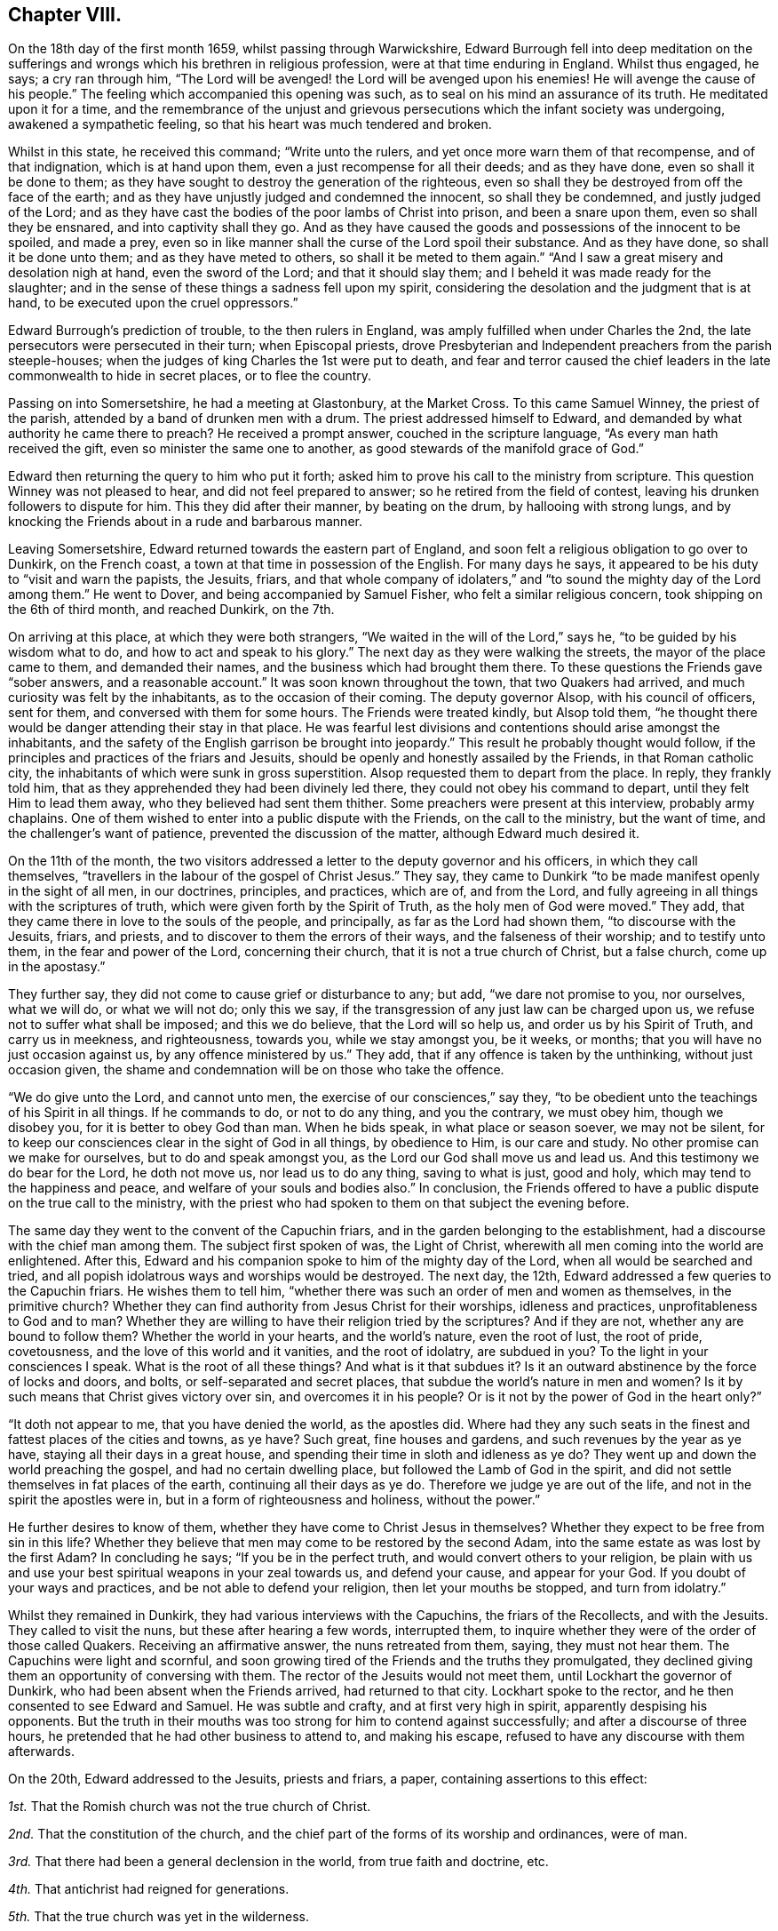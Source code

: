 == Chapter VIII.

On the 18th day of the first month 1659, whilst passing through Warwickshire,
Edward Burrough fell into deep meditation on the sufferings
and wrongs which his brethren in religious profession,
were at that time enduring in England.
Whilst thus engaged, he says; a cry ran through him,
"`The Lord will be avenged! the Lord will be avenged upon his enemies!
He will avenge the cause of his people.`"
The feeling which accompanied this opening was such,
as to seal on his mind an assurance of its truth.
He meditated upon it for a time,
and the remembrance of the unjust and grievous persecutions
which the infant society was undergoing,
awakened a sympathetic feeling, so that his heart was much tendered and broken.

Whilst in this state, he received this command; "`Write unto the rulers,
and yet once more warn them of that recompense, and of that indignation,
which is at hand upon them, even a just recompense for all their deeds;
and as they have done, even so shall it be done to them;
as they have sought to destroy the generation of the righteous,
even so shall they be destroyed from off the face of the earth;
and as they have unjustly judged and condemned the innocent, so shall they be condemned,
and justly judged of the Lord;
and as they have cast the bodies of the poor lambs of Christ into prison,
and been a snare upon them, even so shall they be ensnared,
and into captivity shall they go.
And as they have caused the goods and possessions of the innocent to be spoiled,
and made a prey,
even so in like manner shall the curse of the Lord spoil their substance.
And as they have done, so shall it be done unto them; and as they have meted to others,
so shall it be meted to them again.`"
"`And I saw a great misery and desolation nigh at hand, even the sword of the Lord;
and that it should slay them; and I beheld it was made ready for the slaughter;
and in the sense of these things a sadness fell upon my spirit,
considering the desolation and the judgment that is at hand,
to be executed upon the cruel oppressors.`"

Edward Burrough`'s prediction of trouble, to the then rulers in England,
was amply fulfilled when under Charles the 2nd,
the late persecutors were persecuted in their turn; when Episcopal priests,
drove Presbyterian and Independent preachers from the parish steeple-houses;
when the judges of king Charles the 1st were put to death,
and fear and terror caused the chief leaders in the
late commonwealth to hide in secret places,
or to flee the country.

Passing on into Somersetshire, he had a meeting at Glastonbury, at the Market Cross.
To this came Samuel Winney, the priest of the parish,
attended by a band of drunken men with a drum.
The priest addressed himself to Edward,
and demanded by what authority he came there to preach?
He received a prompt answer, couched in the scripture language,
"`As every man hath received the gift, even so minister the same one to another,
as good stewards of the manifold grace of God.`"

Edward then returning the query to him who put it forth;
asked him to prove his call to the ministry from scripture.
This question Winney was not pleased to hear, and did not feel prepared to answer;
so he retired from the field of contest,
leaving his drunken followers to dispute for him.
This they did after their manner, by beating on the drum, by hallooing with strong lungs,
and by knocking the Friends about in a rude and barbarous manner.

Leaving Somersetshire, Edward returned towards the eastern part of England,
and soon felt a religious obligation to go over to Dunkirk, on the French coast,
a town at that time in possession of the English.
For many days he says, it appeared to be his duty to "`visit and warn the papists,
the Jesuits, friars,
and that whole company of idolaters,`" and "`to sound
the mighty day of the Lord among them.`"
He went to Dover, and being accompanied by Samuel Fisher,
who felt a similar religious concern, took shipping on the 6th of third month,
and reached Dunkirk, on the 7th.

On arriving at this place, at which they were both strangers,
"`We waited in the will of the Lord,`" says he, "`to be guided by his wisdom what to do,
and how to act and speak to his glory.`"
The next day as they were walking the streets, the mayor of the place came to them,
and demanded their names, and the business which had brought them there.
To these questions the Friends gave "`sober answers, and a reasonable account.`"
It was soon known throughout the town, that two Quakers had arrived,
and much curiosity was felt by the inhabitants, as to the occasion of their coming.
The deputy governor Alsop, with his council of officers, sent for them,
and conversed with them for some hours.
The Friends were treated kindly, but Alsop told them,
"`he thought there would be danger attending their stay in that place.
He was fearful lest divisions and contentions should arise amongst the inhabitants,
and the safety of the English garrison be brought into jeopardy.`"
This result he probably thought would follow,
if the principles and practices of the friars and Jesuits,
should be openly and honestly assailed by the Friends, in that Roman catholic city,
the inhabitants of which were sunk in gross superstition.
Alsop requested them to depart from the place.
In reply, they frankly told him,
that as they apprehended they had been divinely led there,
they could not obey his command to depart, until they felt Him to lead them away,
who they believed had sent them thither.
Some preachers were present at this interview, probably army chaplains.
One of them wished to enter into a public dispute with the Friends,
on the call to the ministry, but the want of time,
and the challenger`'s want of patience, prevented the discussion of the matter,
although Edward much desired it.

On the 11th of the month,
the two visitors addressed a letter to the deputy governor and his officers,
in which they call themselves,
"`travellers in the labour of the gospel of Christ Jesus.`"
They say, they came to Dunkirk "`to be made manifest openly in the sight of all men,
in our doctrines, principles, and practices, which are of, and from the Lord,
and fully agreeing in all things with the scriptures of truth,
which were given forth by the Spirit of Truth, as the holy men of God were moved.`"
They add, that they came there in love to the souls of the people, and principally,
as far as the Lord had shown them, "`to discourse with the Jesuits, friars, and priests,
and to discover to them the errors of their ways, and the falseness of their worship;
and to testify unto them, in the fear and power of the Lord, concerning their church,
that it is not a true church of Christ, but a false church, come up in the apostasy.`"

They further say, they did not come to cause grief or disturbance to any; but add,
"`we dare not promise to you, nor ourselves, what we will do, or what we will not do;
only this we say, if the transgression of any just law can be charged upon us,
we refuse not to suffer what shall be imposed; and this we do believe,
that the Lord will so help us, and order us by his Spirit of Truth,
and carry us in meekness, and righteousness, towards you, while we stay amongst you,
be it weeks, or months; that you will have no just occasion against us,
by any offence ministered by us.`"
They add, that if any offence is taken by the unthinking, without just occasion given,
the shame and condemnation will be on those who take the offence.

"`We do give unto the Lord, and cannot unto men,
the exercise of our consciences,`" say they,
"`to be obedient unto the teachings of his Spirit in all things.
If he commands to do, or not to do any thing, and you the contrary, we must obey him,
though we disobey you, for it is better to obey God than man.
When he bids speak, in what place or season soever, we may not be silent,
for to keep our consciences clear in the sight of God in all things, by obedience to Him,
is our care and study.
No other promise can we make for ourselves, but to do and speak amongst you,
as the Lord our God shall move us and lead us.
And this testimony we do bear for the Lord, he doth not move us,
nor lead us to do any thing, saving to what is just, good and holy,
which may tend to the happiness and peace, and welfare of your souls and bodies also.`"
In conclusion,
the Friends offered to have a public dispute on the true call to the ministry,
with the priest who had spoken to them on that subject the evening before.

The same day they went to the convent of the Capuchin friars,
and in the garden belonging to the establishment,
had a discourse with the chief man among them.
The subject first spoken of was, the Light of Christ,
wherewith all men coming into the world are enlightened.
After this, Edward and his companion spoke to him of the mighty day of the Lord,
when all would be searched and tried,
and all popish idolatrous ways and worships would be destroyed.
The next day, the 12th, Edward addressed a few queries to the Capuchin friars.
He wishes them to tell him,
"`whether there was such an order of men and women as themselves,
in the primitive church?
Whether they can find authority from Jesus Christ for their worships,
idleness and practices, unprofitableness to God and to man?
Whether they are willing to have their religion tried by the scriptures?
And if they are not, whether any are bound to follow them?
Whether the world in your hearts, and the world`'s nature, even the root of lust,
the root of pride, covetousness, and the love of this world and it vanities,
and the root of idolatry, are subdued in you?
To the light in your consciences I speak.
What is the root of all these things?
And what is it that subdues it?
Is it an outward abstinence by the force of locks and doors, and bolts,
or self-separated and secret places, that subdue the world`'s nature in men and women?
Is it by such means that Christ gives victory over sin, and overcomes it in his people?
Or is it not by the power of God in the heart only?`"

"`It doth not appear to me, that you have denied the world, as the apostles did.
Where had they any such seats in the finest and fattest places of the cities and towns,
as ye have?
Such great, fine houses and gardens, and such revenues by the year as ye have,
staying all their days in a great house,
and spending their time in sloth and idleness as ye do?
They went up and down the world preaching the gospel, and had no certain dwelling place,
but followed the Lamb of God in the spirit,
and did not settle themselves in fat places of the earth,
continuing all their days as ye do.
Therefore we judge ye are out of the life, and not in the spirit the apostles were in,
but in a form of righteousness and holiness, without the power.`"

He further desires to know of them, whether they have come to Christ Jesus in themselves?
Whether they expect to be free from sin in this life?
Whether they believe that men may come to be restored by the second Adam,
into the same estate as was lost by the first Adam?
In concluding he says; "`If you be in the perfect truth,
and would convert others to your religion,
be plain with us and use your best spiritual weapons in your zeal towards us,
and defend your cause, and appear for your God.
If you doubt of your ways and practices, and be not able to defend your religion,
then let your mouths be stopped, and turn from idolatry.`"

Whilst they remained in Dunkirk, they had various interviews with the Capuchins,
the friars of the Recollects, and with the Jesuits.
They called to visit the nuns, but these after hearing a few words, interrupted them,
to inquire whether they were of the order of those called Quakers.
Receiving an affirmative answer, the nuns retreated from them, saying,
they must not hear them.
The Capuchins were light and scornful,
and soon growing tired of the Friends and the truths they promulgated,
they declined giving them an opportunity of conversing with them.
The rector of the Jesuits would not meet them, until Lockhart the governor of Dunkirk,
who had been absent when the Friends arrived, had returned to that city.
Lockhart spoke to the rector, and he then consented to see Edward and Samuel.
He was subtle and crafty, and at first very high in spirit,
apparently despising his opponents.
But the truth in their mouths was too strong for him to contend against successfully;
and after a discourse of three hours,
he pretended that he had other business to attend to, and making his escape,
refused to have any discourse with them afterwards.

On the 20th, Edward addressed to the Jesuits, priests and friars, a paper,
containing assertions to this effect:

[.numbered-group]
====

[.numbered]
_1st._ That the Romish church was not the true church of Christ.

[.numbered]
_2nd._ That the constitution of the church,
and the chief part of the forms of its worship and ordinances, were of man.

[.numbered]
_3rd._ That there had been a general declension in the world, from true faith and doctrine, etc.

[.numbered]
_4th._ That antichrist had reigned for generations.

[.numbered]
_5th._ That the true church was yet in the wilderness.

[.numbered]
_6th._ That compelling persons by outward law to conform to certain religions,
and to persecute and kill them for matter of conscience, was a worship of the beast.

[.numbered]
_7th._ That none are members of the true church,
but such as are changed and renewed by the power of the Lord God in the heart,
and are joined to Christ the head.

[.numbered]
_8th._ That the time is coming, when Babylon shall be thrown down.

====

Many meetings Edward and his companion had in the town,
and much service in the English army, with very little disturbance.
Edward says; "`I must commend the spirit of our Englishmen for moderation,
more than the men of any other nation.
I did many times clear my conscience among them, as they were men, sons of Adam;
and in relation to an eternal state, did direct them to the way of happiness,
out of sin and wickedness.
That as they were sons of Adam in transgression, they might come to be healed,
come unto Christ the power and wisdom of God, and might be saved.`"

Understanding that one of the chaplains had spoken against them,
when they were not present, they proffered to discourse with him.
He evaded the proposition, but told them,
that if they would state some of their principles in writing,
he would answer them in dispute in some public place.
In conformity to his request, they prepared the following brief propositions:

[.numbered-group]
====

[.numbered]
_1st._ That Christ hath enlightened all men with a light,
sufficient to bring them to salvation, if they follow it.

[.numbered]
_2nd._ That God hath given Christ to be the Saviour of all men.

[.numbered]
_3rd._ That none are justified by Christ and his righteousness, without them,
but as they have received Christ and his righteousness,
and witnessed them revealed in themselves.

[.numbered]
_4th._ That the saints of God may be perfectly free from sin in this life,
so as no more to commit it.

[.numbered]
_5th._ That the national ministers and churches, not only of papists,
but of the protestants also, as they now stand,
are not true ministers and churches of Christ.

[.numbered]
_6th._ That the scriptures are a true declaration, given forth from the Spirit of God,
by holy men of God, moved by it to write them, and are profitable;
but are not the foundation, nor the most perfect rule of faith and life, to the saints.

====

These propositions the Friends tell the priest in an accompanying note,
they are willing and desirous to discourse upon,
with him and any others in a public place,
"`provided it may be in the spirit of meekness, and moderation,
and that all fair and sober dealing may be amongst us, and the fear of God.`"
The chaplain, it appears, did not wish to engage in a controversy with them,
and endeavoured to shift the responsibility of refusing it from his own shoulders,
saying "`the governor was not willing.`"

Soon after the 20th they took shipping for England, having performed at Dunkirk,
all the service their divine Master laid upon them.
Before the end of the month they had a meeting at Sandwich in Kent,
in the parsonage house, where they met with George Fox and Ambrose Rigge,
who were at this time holding meetings in that county.
Edward and his companion held one also at Dover, in a great house,
situated in the market place, belonging to Miles Temple, a captain of the town band.
This was a good meeting,
but when it was over the rabble set fire to the house in which it was held,
intending to do the strangers an injury.
The Lord preserved them, but the building was consumed.
The two Friends then held a public dispute at the steeple house, with William Russell,
one of the priests.
The dispute was principally managed by Edward Burrough,
and it was satisfactory to the Friends of Truth,
who had reason to believe that it was the means of convincing some present.
From thence Edward Burrough proceeded towards London,
which he entered with George Fox on the 16th of fourth month.

A priest of Sussex having sent to a member of parliament,
a manuscript containing a number of railing accusations against the Society of Friends,
with the design of secretly prejudicing their cause,
and the paper coming to the knowledge of Edward Burrough, he wrote a reply,
entitled Satan`'s Design Defeated, which is contained in his works.

Richard Cromwell, in conformity with the wishes of the officers of the army,
and against his own judgment,
had dissolved the Parliament on the 22nd of the second month,
and the political horizon in England began to give evident tokens of a change.
He felt his power diminishing, and he had no mind through blood to build it up.

Edward Burrough had written an address to the Parliament just dissolved,
exhorting them not to suffer "`the exercise of pure consciences to be
trodden down,`" "`to remember the cause of God and of his people,
to remember the groanings of the poor, and give ear to the cry of the oppressed,
to relieve the guiltless sufferers, and break the bonds of iniquity,
and let the oppressed go free.
Do this lest ye perish.`"

In the fifth month, Edward Burrough delivered, or caused to be delivered,
the following address to Richard Cromwell and his brother Henry,
who now felt that their power and influence had departed from them.

[.embedded-content-document.address]
--

[.letter-heading]
To R. C. and H. C.

[.salutation]
Friends,

Yet once more hath the Lord given me somewhat to say unto you,
in love to your immortal souls.
You had a glorious day of visitation,
and many precious warnings from the mouth of the Lord, by his servants;
but you rejected the counsel of the Lord against your own souls,
and made no account of the servants of the Lord, which were sent unto you;
but caused them, and suffered them to be persecuted by your power,
and they were made a spoil and a prey to their enemies all your days.

You sought yourselves, and your own honour, and you were exalted in pride and vainglory,
and forgot God, who raised you up from a low estate,
and you had no respect to the cause of his people.
Therefore this is justly come to pass upon you from the hand of the Lord.
Not that I rejoice in it, or glory over you because of it,
only I tell you what is justly happened unto you,
that ye may learn the Lord`'s just judgments in these things,
like as formerly I warned you of it.

It could not be otherwise but that the Lord would
avenge the cause of his people upon their persecutors,
and the injustice done unto them upon you, in whose name and power it was acted.
In every generation he hath had respect unto his people`'s cause,
and did avenge their cause in his season.
This I well remember, I was once moved to speak in the name of the Lord unto your father.
That these things that came to pass in his days,
the cruelty and oppression of the Lord`'s people,
would be recompensed and repented of in his children`'s days.
I saw the cruelty and injustice that was done in his name upon the people of God,
could not escape unpunished in a generation.
It is now come to pass in a measure, and will be more and more,
even for his transgressions and your own.
All of you had a day and a time,
wherein you might have done something for the Lord and his people.
You had a price put into your hands, that you might have improved to the Lord`'s glory,
and to your own renown, to have been a blessing unto yourselves,
and to the people of God in these nations.
But your day is over, and night is come upon it.
Your price is taken from you, and given to others,
and you cannot now work or act on the Lord`'s behalf, as once you might have done.
You have sought honour to yourselves, and you reap reproach.
Because you have despised the counsel of the Lord, therefore the snare hath caught you,
which was laid for others.

These things I say in pity for you, rather than in boasting over you;
neither do I commend that spirit which acteth in too much severity towards you,
which upbraids you, rather than seeks to amend you.
That is not my way.
As for you, come unto the fear of the Lord God, that your iniquities may be pardoned;
and seek peace with God, and reconciliation,
and seek after the kingdom that endures forever.
While ye have time, seek after a crown immortal,
and wait to know that which will make you heirs of
that inheritance which never fades away.
The Light in your consciences,
which Christ hath enlightened you with,--which lets you see sin,
and convinceth you of your evil deeds;--that Light must you own to be your teacher.
You must become subject to it in all things, or you have no part in the kingdom of God.

--

About this time Friends at Sabridgeworth, in Hertfordshire,
were suffering much insult and abuse from the rude rabble,
who were encouraged in their evil actions by Thomas Hewit,
a magistrate known as a favourer of King Charles.
The meetings of Friends for religious worship in that place,
were much and frequently disturbed, brickbats were thrown amongst those assembled,
to the endangering of life and limb, and filth was frequently cast upon them.
The meetinghouse was almost destroyed by the mob,
and when an account of this outrage was made to the said Hewit,
he ordered his servant to turn the complainer out of his house.
At one time he came as the captain of a company of volunteer disturbers,
determined to stop Friends from entering their meetinghouse,
and it was not until he had had a smart brush with some of the Commonwealth soldiers,
that he and his party withdrew.
The tories now deemed that the signs of the times were favourable
to the coming in of King Charles the 2nd,
and they began to talk and to act boldly in many places.

Edward Burrough, about the close of the sixth month, being in Hertfordshire,
attended the meeting at Sabridgeworth.
Whilst going to it, he was much covered with dirt thrown upon him by the mob;
and seeing Hewit just then passing in his coach,
he went to it and complained to him as a magistrate of the
abuse cast upon peaceable people in his jurisdiction.
Whilst engaged in laying the matter before the squire,
one of the rioters came near and jerked off his hat,
and another threw a rotten egg on his bare head.
This so pleased Hewit, that he could not forbear smiling,
although his coach received some of the unsavoury contents.
One of the early Friends,
after detailing the various acts of outrage committed on Friends,
with the sanction and approbation of this magistrate, remarks;
"`He that disdains to be the servant of Christ, will stoop to a worse office.`"

From Hertfordshire, Edward returned to London.
Here again he was full of business,
labouring for the good of the religious Society of which he was a member,
and of every individual of it,
as he found opportunity;--preaching the Gospel as his Master gave him the word,
and defending the doctrines of truth with his pen.
On the 12th of the seventh month,
he addressed the Parliament then assembled--the Long Parliament having
again come into power--in a communication characterized by great plainness.
It commences thus:

[.embedded-content-document.address]
--

[.blurb]
=== To the Parliament of the Commonwealth of England, the Present Authority of These Nations Assembled at Westminster

A presentation, by a faithful friend to the nation, in the name,
and by the spirit of Jesus Christ, King of Righteousness and Peace;
that you may take off oppression, and free the people from all their cruel bonds,
that have been imposed upon their bodies, estates and consciences,
in the days of the reign of Antichrist.
That truth, justice, and righteousness may come nigh unto us,
and the kingdom of the Son of God be set up among us; that you and we,
may at last be free subjects of Christ`'s kingdom, where righteousness,
truth and peace may run down, and be established forevermore.

--

He acknowledges that during the long time that Parliament had borne rule in England,
many cruel laws had been made void,
and the kingdom of Antichrist had received many a wound:

[.embedded-content-document.address]
--

There have been divers times the fair blossoms of the glorious appearance of truth,
righteousness and peace.
There have been fair promises and pretences made by many of you,
as if the kingdom of Jesus had been at our door, ready to have entered our nation,
whereby many good hopes we had, to have been made a perfectly free people ere this day,
from the chains of Antichrist, and the false church, and from every branch thereof.
But, alas! the glorious work of reformation hath been interrupted before our eyes,
and the precious buds and good appearance of glorious fruits,
have withered and been blasted in our sight.
Our good hopes have perished,--our freedom hath been intercepted
through the evil doing of unfaithful men.
Antichrist`'s kingdom hath not been rooted out,
nor the oppressive laws of the false church wholly broken down.

The cause of this hath been from some unfaithful men,
that have neglected the good work of the Lord, once entrusted with them;
and have sought themselves, and their own honour, and interests,
and have sitten down at ease and rest in the flesh,
glorying in the spoil of their enemies,
and have thereby become unfaithful and unprofitable in carrying on the Lord`'s work.
Some have been of a sincere mind for a season,
and made a good progress towards the attaining a kingdom of righteousness,
and removing all oppressions; yet, when they have begun to seek themselves in this world,
and to take unto themselves the honours, and titles, and possessions of their enemies,
and so have been guilty of their enemies`' sins,
the good work of the Lord by them could not prosper.

--

He then goes on to point out the yoke of tithes, and the forced maintenance of ministers,
as some of the oppressions of Antichrist not yet abolished.

The long Parliament and the officers of the army could not agree,
and many persons were in favour of a new Parliament;
but Richard Cromwell had been removed from Whitehall,
and with his brother Henry were now private men,
and no power had been vested in any one to dissolve a Parliament.
It seemed therefore impossible for a new election to take place,
unless the body then sitting should vote themselves extinct,
and make provision for the meeting of a new one.
This they were not likely to do.
The whole nation was agitated, and whether there was any supreme authority in England,
and if there was, where it was to be found, was a matter of doubt and disputation.
In the ninth month, Edward Burrough published an address,
which he styled A Message to the Present Rulers of England, Whether Committee of Safety,
so called, Council of Officers, or Others Whatsoever.
He had felt a concern to speak the substance of this
to the rulers but no way had opened for it.

[.embedded-content-document.address]
--

[.salutation]
Friends,

My Master is a high, and mighty, and powerful prince, and very honourable; and fear,
reverence, respect, and subjection belong to him alone, from you and all mankind.
He is wise, and understanding, and of great strength,
and his dominion is from everlasting to everlasting.
He can do whatsoever he will in heaven and earth,
for he rules with his iron rod over the world, and whatsoever he saith, it is done;
for his word is an everlasting command.
If he saith to a man, live, it is so; if he saith to a man, die, it cometh to pass;
and if he give peace to a man, or a nation, none can make war;
and if he make war with a person, or in a nation, no man is able to make peace.
For why?
He hath all power in his hand, and to him all judgment and authority is given;
he is the Son of the living God, the everlasting Creator.

He was, and is, and is to come; his eye beholdeth all things,
and his arm compasseth heaven and earth; and what his purpose is,
he hath always and will ever bring to pass.
If he sets up rulers, they must rule; and if he pull them down, none can hinder.
Whom he will, he honoureth; and if it be his pleasure, he bringeth men to shame.
If he break a nation down, none can build it up;
and if he confound powers and authorities in the kingdoms of men,
they all fall as withered grass before him.
Behold, ye men!
He is so great and mighty, and of so great authority, that whatsoever he saith,
it is done; and whatsoever he willeth, it cometh to pass.
None is able to resist him, and overcome his power,
when his pleasure is to accomplish a work.

By him all things are that be, and all things live that have life,
and through him all things move; and of his fullness,
every creature in heaven and earth receives.
And this, my Master, is altogether honourable in birth and otherwise,
and altogether mighty in all his works.
He is just and merciful, full of goodness, righteousness, and truth.
All virtue dwells in him, and his judgment and mercy, his authority and meekness,
and his wrath and his love, they are companions: and what are ye before him?
Or how shall ye be able to resist him, or to turn backward what his purpose is,
concerning you, and this nation?
For ye have no being or breath without him.

Behold ye men!
Ye are verily as the dust before the wind, so are ye to him, soon blown away,
and your place not found.
As the grass before the mower, so are ye before him, soon cut down, and withered,
and your beauty utterly extinguished.
As a potter`'s vessel under an iron rod, even so are you to him,
he can immediately break you, never to be bound up; as a drop to the fountain,
so are you to him, soon dried up and made nothing.
Wherefore, ye men, ye mortal creatures, ye ignorant persons, sons of a transgressor,
ye dust and ashes; for thus you are in comparison of him, this mighty prince;
hearken to his message, which cometh to you from him.
Hear and fear, and be not stout-hearted against the Lord God,
that is about to speak unto you.

As for this little island of England, wherein your present place and being is,
it is an island which the Lord hath shown great favour unto in ages past,
and in this present time.
I must tell you, he hath a purpose of love towards it,
and to honour it in the view of the world, though through great tribulation.
He hath an intent of great good unto it; for he hath a seed,
a precious seed in it scattered abroad, and he hath a people that fear his name,
and have walked in his ways, and he hath made them, and elected them, and what they are,
it is by him; that he may dwell among them, and have the whole government over them all.

Yea, he hath a speedy purpose verily concerning this nation,
and he will purify it in judgment,
and refine its inhabitants through the fire of tribulations,
that it may be pleasant to him, and fit to do his will.
He hath a purpose to work some great thing in it, I must tell you,
as he hath said unto me so to do.
He will have his name exalted and reverenced in this island;
and his terror shall be sent out of it through the world,
and his branch from it shall spread over the earth.
He doth purpose in his season to take it into his own hand,
and to sway the government thereof with his own sceptre,
and to set up righteousness alone, and to overthrow all oppressors and oppressions;
and the kingdoms of this world must become the kingdoms of the Lord, and of his Christ.

True it is, such hath been the coming to pass of time and of things for many ages bypast,
that my Master hath been, as it were, banished from the nation,
and hath not been suffered to enjoy his right; but hath been expelled, even, as it were,
by the force of Satan and antichrist,
who hath long usurped authority over the inhabitants of this nation.
In my Master`'s absence, lamentable injustice, cruelty, unmercifulness, tyranny,
and oppression have been exercised upon the inhabitants;
and the poor creatures have been held in great slavery by their rulers,
that have ruled by the dragon`'s power; and been kept in great blindness and ignorance,
and under great oppression, both in body and spirit, by antichristian teachers,
for these many years.

While the great King hath been absent, and, as it were, gone into a far country;
even all this time hath antichrist and the devil ruled and reigned,
and have made and executed oppression, and tyrannical laws and decrees,
both in church and state.
All the nation hath been out of right order, and laid waste and barren of good fruit,
and it hath been as a wilderness by reason hereof.
Men that have ruled for many years, have not ruled singly by my Master`'s authority,
but by another power; though not without the knowledge of my Lord,
neither as though he had not power to have done otherwise.
But for his own pleasure he hath suffered it thus to be,
and let men go on to rule and govern in their own wills, and after their own lusts;
and people have walked wickedly towards him, and towards one another;
and all this he hath suffered.
Not as if he gave toleration for it; for his messengers now and then,
and his witness in people`'s consciences, have been reproving their ungodly ways.
He hath often showed his dislike by divers ways, and tokens, and many judgments,
and strange overturning, to the way and proceedings of both rulers, prophets,
and teachers of this nation; but yet they have gone on against his mind,
and contrary to his will, notwithstanding his reproofs and judgments.
Not that he had not power to have executed his pleasure in wrath upon them,
and to have destroyed them altogether, and have made the nation a heap,
and as nothing long before this day.
Power was in his hand to have done it;
but he hath been long-suffering and of great patience, and borne all things,
and taken the injustice, and cruelty, and wickedness and idolatry,
and all unrighteousness that hath abounded in the nation upon himself,
and suffered under it, and borne it for its season,
while woeful and lamentable oppressions have been practised in civil state,
even hellish laws, and devilish executors of them.

Merciless tyrants have borne the sceptre,
and reigned for many years over the inhabitants,
and in church and state have been heinous idolatry and superstitious
vanities committed in a high nature and measure,
and even all men, and states of men,
and orders of men of every degree have been abominably corrupted in the sight of my Lord,
even from the prince to the beggar, even rulers and subjects, teachers and people,
judges and prophets.

They have been corrupted both in heart and hand,
and they have dealt falsely and wickedly towards him and towards one another;
even to the great displeasure and vexation of him and his blessed spirit,
and to the high provocation of him to their own destruction,
if his long-suffering had not prevailed.
All this while he hath lain as it were asleep, and at rest in himself.
He hath left men to try them, what they will do, and he hath given them a day.
Many kings and rulers, he hath let them have a little time, to see how they would use it,
but they have abused it, and not ruled for him,
nor accomplished his work nor fulfilled his will, but acted even in defiance of him,
and of his power, and to his great dishonour.

Alack!
I must be plain with you: my Lord hath been utterly exiled, and greatly dishonoured,
and highly provoked and vexed by reason of such proceedings,
as have been in this nation for these many years,
through the corruption of all sorts of men in place and power,
who have not ruled for him, but for the devil to their own corrupt ends.
He hath suffered men to go on in their course for a season;
some as it were appearing on the stage for a time,
and suddenly cast down again for their iniquities sake;
and his hand hath been in all these things, though very privately and secretly,
not known and discerned by the sons of men; yet hath he ruled over the kingdoms of men,
and pulled down one, and set up another.

And to forbear the several actings and proceedings of many by-passed ages,
and to come to this generation,
and to speak of things that have happened within these few years,
and of the changing and overturning that hath happened in this nation;
such was the cruelty, tyranny, oppression and idolatry both in church and civil state,
that the people of this nation were held under, in the days of papal power; such, I say,
was the exceeding height of the cruelty and tyranny of that time,
that not any that feared or reverenced my Lord, in any measure, could scarcely live,
or have a being in the nation.

Even against every man that did but incline towards him,
and desire the knowledge of his ways, hell`'s mouth was opened, and they were swallowed,
and many of their lives taken from the earth,
by the hellish power that had in that day usurped authority in this island.
When thus it was, then he looked down from heaven,
and his bowels of compassion were opened,
for the sake of the oppressed people that desired after him,
in so much that he broke and threw down the power of their oppressors in some measure,
as it stood in papal authority, and when the iniquity of that power was filled up,
he took vengeance upon it.

And I must tell you, it was he that brought it about,
even the destroying of that power in this nation, and freeing the nation from it,
though the men that were instruments in the cause were not his servants,
otherwise than as Nebuchadnezzar served him.
For he hath a secret way to have a service from the wicked, and such is his power,
that he can turn the wickedness of the wicked to his glory,
and he can make a rod to whip his adversaries, and burn it when he hath done,
and he hath often destroyed one wickedness by another.

But to leave that, though he did in some measure,
free the nation from much tyranny and cruelty, in the casting out popish authority,
yet alack! the nation in a few years was nearly as much violated by injustice and cruelty,
under the succeeding power, as ever it was once under the papal power.
Though before, there had been some small reformation and change in outward appearance,
though little in ground and nature; yet oppression, and idolatry, and superstition,
in church and state, and all profaneness and wickedness among people were grown so high,
like as it had been under the papal power before.
All that desired after the Lord, and were weary of iniquity,
and of the then present oppressions and idolatries, were persecuted, and slain,
and destroyed; and injustice and cruelty exercised upon them,
even almost to the rooting out of righteousness,
and to the grieving of the Lord`'s spirit.

Then, because of the cry of the people,
and the oppression of the nation under that authority, my Lord looked down again;
and even for his name`'s sake, and for his seed`'s sake,
he had compassion on this nation, to set it free, and to break off its oppressions.
In a great measure he did deliver the people of this nation in many things,
and there was a part of reformation wrought, and much pretended, and looked for.
All this came to pass through him, and my Lord did accomplish it,
however the instruments by which he wrought proved deceitful, and became oppressors,
as others before them.

And though there was in this nation a day of great troubles, and wars, and contention,
and great strife, and the wasting of much blood and earthly treasure,
and none of these things, I must tell you,
fell without the ordering of my Master`'s hand: yet so it was, and came to pass,
that after this nation was restored to peace,
though much unrighteousness and injustice was removed,
yet there was much also left behind.
Men that he had used as instruments in his hand, in a good work,
and to whom he had given wisdom and understanding,
and appeared in much mercy and in great deliverance,
yet they even turned to seek themselves,
and became corrupted in the spoils of their enemies.

When peace and plenty abounded, the Lord was forgotten again;
and then the land fell under oppressors, and began again to cry out for freedom,
even when other horns of the first beast sprang up, and went on each of them,
after his fellow.
And though one horn hath striven to break another, yet after one hath been cast down,
another hath risen, and made an image to the first;
and ruled and reigned by the same spirit and authority,
derived from the dragon`'s power in cruelty and oppression;
and made laws and executed them to the dishonour of the Lord,
and to the great oppression of his people,
and to the filling of this island with injustice and cruelty,
even from one generation to another, until this day.

Thus up and down have times and seasons been altered,
powers and authorities changed and altered, statutes, laws, and decrees,
changeable and alterable; for as the iniquity of one power was filled up,
that was cast down, and another had its day, till the measure thereof was also filled up,
that it might partake of the same judgments.

In all these overturnings, breakings-down and overthrowings,
the very hand of my Lord hath been, though secretly, and not discerned;
yet his power hath brought about and suffered all these things to come to pass.
And who shall charge him with injustice?
Or, who shall say, "`What hast thou done?`"
Or, "`Why hast thou done it?`"
For, as I have said, he is a high and mighty prince, and can do whatsoever he will.
He is the supreme power and authority,
who rules and reigns in and overall the kingdoms of men.

What though he hath used wicked men as an instrument to accomplish his work,
and made the wicked his rod; and even brought it to pass,
that one wickedness should destroy another, and one oppressor break down another,
and the kingdom of antichrist confound itself; yet what of all these things?
All flesh must be silent before him,
and all people and the whole earth must be subject unto him;
for the government and dominion over heaven and earth is his,
and all power and dominion belongeth to him alone, and all judgment is in his hand,
to bring to pass whatsoever he will, and by whomsoever, as he pleaseth.

But now, my friends, though I would not be tedious to you, yet must I tell you the truth,
and faithfully deliver the Lord`'s message unto you.
As concerning this last overturning, there was something of the hand of my Lord in it.
He can, and will bring forth his own work and praise by it,
and it shall be for the good of all his people, that wait upon him,
though there was much ambition and corrupted ends in the instruments,
and neither part were perfectly single to the Lord in their proceedings,
but their work was tainted with the false idolatrous spirit of self-seeking.
Yet notwithstanding, the Lord may bring forth his government and his pleasant plant,
through and beyond all this, even out of another root,
which yet appears not among either of them; and righteousness may arise in the nation,
contrary to both of them, out of another stem, and he will set up his kingdom,
and in the meantime leave one potsherd of the earth to break another.

And as for you, that now sit on the throne and bear rule, whether committee of safety,
so called, chiefly, though it is not without my Master,
for he hath the knowledge of it at least, yet you are not the only men of his choice,
truly called of him to the place of government,
neither is your government the government of the Lamb,
neither must it be forever established by him; its foundation is not blessed,
nor can its building be prosperous.
For why?
Alas, it is but another horn of that fourth beast,
that hath been made to rule over the world, and upon the earth for many generations.
It is hitherto but a very little refined from the last, and is of the last,
even as the eighth was of the seventh spoken of by that servant, Rev. 17:11,
and it may also make war with the Lamb and his followers for a little season,
and it may have a small measure of injustice and persecution to bring forth in the land,
even till the words of God be fulfilled, and his kingdom be fully come,
the way of which is but yet preparing by all these overturnings.

And this your present government originally is leavened with the spirit of the old dragon,
that hath killed the saints, and drunk their blood, and how should the Lord establish it?
Nay, your kingdom may prove but small and little, and full of uproars and troubles,
and little peace, and satisfaction and establishment in it to yourselves,
or the people under you; but confusion will attend it, and fears will compass it about.

This I must tell you, as you are men, you have your day of trial what you will do,
as many others have had before you; and something you may and ought to do,
if but to make the false church, more naked, and to scourge her,
more than some others have done.
Indeed my Lord requires something more of you, (as such,) to do,
than others before you could do.
You have a price put into your hands, which you may improve to the Lord`'s honour,
and to the nation`'s good, and to your own happiness.

If you will be faithful to the Lord, to do what he requires of you,
and if you become meek and humble men, and fear his name, and deny yourselves,
and not seek your own honour, nor any earthly advantage to yourselves; if you do thus,
then my Lord will show mercy to you, and you shall not suddenly fall before your enemies,
though many may rise up against you.
Your days shall be lengthened,
and the purpose of the Lord may be turned to your longer continuance,
and not to your sudden destruction.
If you walk in this way, and rule only for the Lord,
then shall you be honoured as men if not as an authority,
and you and the nation preserved in peace,
and the force of the wicked shall be turned backward, and you shall not suddenly fall.

And the late sundry overturnings in this nation may be examples to you,
that you follow not the steps of those that God hath cast out,
lest you come to the same end of confusion and misery.
For, as concerning that assembly of men, that last sat on the throne,
something was done by them in their day and time, and in both their assemblings,
in some things they served my Lord, and they were a rod in his hand to smite his enemies.
Yet they were not faithful to the end, till all his enemies were destroyed,
but rather joined themselves to fight against the Lord and his people,
and were hastening on towards the way of oppression and persecution.
It was time for the Lord to remove them, and to lay them aside as an empty vessel,
sometime useful; and to break them as a rod,
sometime of service to be a scourge upon his enemies.

And when the day of their trial was over, which God gave unto them, being no longer,
at present, fit instruments for his hand, then he cast them into the fire.
This his purpose came to pass upon them;
so that they and the whole nation may be contented,
and yield themselves subject to what he hath done concerning them.
For they entering into the very same spirit of wickedness, of oppression and persecution,
which the Lord had once reproved through them, and cast out by them;
then was a rod raised up against them,
even as they had been against others and they were
dealt withal as they had done to others.
This was in the justice of my Lord`'s hand;
and what hath mortal man to question his proceedings.

And though some of you,
(present rulers,) be looked upon as great traitors
and tyrants in your dealings towards them;
and doubtless the men of that party will seek vengeance against you,
even by preaching and praying, and they will curse you in the name of their God,
and seek continually your destruction, as such as have taken away part of their strength,
and cast down their idol.
But alas! all this is nothing; for the Lord doth not account as men;
for these things must needs thus come to pass,
for the furtherance of the kingdom and government of Jesus Christ,
that it may arise through all.
If you were but faithful to what the Lord requires of you, in your proceedings,
what you have done unto them should not be reckoned in account against you,
neither by God, nor good men.

But if you of the army be always treacherous and disobedient towards him,
and abuse your power, and disregard your price that God hath given you,
and trifle away your hour about places of honour, and such self-seeking matters,
and the cause of God be neglected by you,
and his people continued oppressed sufferers under you, as they have long been;
even then shall you be cast aside with shameful disgrace,
and the heavy hand of the Lord shall be upon you in judgment.
You shall be smitten more than any before you;
your estates shall not be spared from the spoiler, nor your souls from the pit,
nor your persons from the violence of men, no, nor your necks from the axe.

If you be unfaithful, and continually treacherous to the cause of God,
then shall you be left to the will of your enemies,
and they shall charge treachery and treason upon you,
and your persons and estates shall be given for a prey to your enemies;
and you shall not deliver yourselves,
neither will the Lord deliver you from the execution of merciless men;
for my Lord shall leave the cruel hearted to plead with you.

Wherefore, that you may be warned, I advise you to be faithful.
Let not the cause of God fall, nor the cause of his enemies prosper before you;
for there is no other way whereby you can be preserved,
nor any other defence shall you ever find from the wrath of the Lord,
and from the fury of your devouring enemies, than your faithfulness in God`'s cause.
Therefore relieve the oppressed, and take off all oppression, break down all unjust laws,
and set all people free from unjust burdens, and let all oppression cease,
both in church and civil state, and even all oppressive laws, and unjust judges,
and evil men in power.
Let all these be removed, and the nation clean quitted and discharged,
even from all men and laws whatsoever, that have held under oppression the persons,
estates, and consciences of the good people of this land.
Let the nation be corrected, and all orders and places of men,
and laws and decrees be purified.

This my Lord, the great King, requireth,
and he will suddenly have it brought to pass in the nation, if not by you,
then contrary to you, and to your utter destruction.
This is the very substance of my message to you,
that my Master hath given me to say unto you;
and on his behalf I am come to claim of you my Master`'s long lost right.
Let him have his right, from which he hath long been banished.
I demand it of you, all ye whomsoever, that seem to bear rule in the nation.
I charge you in his name let him have his title and prerogative,
let him be Lord and King, wholly in his own kingdom.
Let him have the exercise of his people`'s consciences by his own
Spirit in all things relating to his worship and service;
and let him have the full authority by his Spirit
in all things pertaining to church and ministry,
and faith, and religion.

Let his Spirit have the alone authority to persuade and dissuade people from, or to,
such or such ministry, worship, and practices of religion;
and let all forced maintenance to ministers, and tithes, be speedily taken away.
Let all laws and decrees whatsoever, made and practised in the days of antichrist,
upon the bodies, estates, and consciences of the people,
in oppression and unjustness about church and worship, and religion, be utterly repealed,
and made void, and never more be in force in this nation.
But let my Lord be sole ruler and governour,
and have the full authority in his own kingdom,
in all things whatsoever pertaining thereunto.

And let no man henceforth hereafter be entrusted
with the liberties of the members of Christ`'s kingdom,
as they are such, nor to judge over them in any matters of faith and worship,
but give that right and privilege wholly unto the Spirit of Jesus Christ.
Unto him only it pertaineth to be whole judge, and to have full power in his own kingdom;
and until you give him the right, and deliver up unto him his own kingdom,
and the exercise of peoples`' consciences in all things about religion,
you shall never prosper, nor any that cometh after you,
that shall in any measure abridge my Master of his proper right,
from which he hath long been banished, as I have said.
Till his right be given him, in the case aforesaid, he will dash one man against another,
and none shall ever be established; but horn after horn shall be broken,
and one power after another brought into confusion.

And, therefore, ye men, do not strive with him in this matter,
but yield unto him the exercise of your own consciences by his Spirit in you,
and let him do so unto all others, even as ye hope to prosper,
and upon the penalty of his sore displeasure upon you in this world,
and in the world to come.
Let just men, and righteous men, and meek men,
and men that have the fear and wisdom of God in them, without acceptation of birth,
or otherwise; let such men have the power and judgment committed to them,
to determine in things between man and man.
Down with all the false-hearted flatterers, that have ruled for man and not for God,
and for themselves, and not for the good of the people; cast all such out from you;
for the good among you is choked by them.
Down with all that judge for rewards; and away with all hireling rulers,
that execute the law for money,
and will not plead the cause of the poor without great fees.
Down with all that will not serve places of trust without so large stipends.

Away with all these things out of the land, for they are heinous oppressions unto men,
and great abominations in the sight of God;
and the land hath long groaned under the weight and burden of these things,
and the earth is weary of them, and my Lord requires their utter dissolution,
as being iniquities fully ripe, and having the guilt of so much cruelty,
injustice and oppression lying upon the nation because hereof.
Therefore this is the Lord`'s season to destroy them, and remove them out of the land;
and if you be the instruments in such a work, it will be your greatest crown,
and your perpetual honour.

The Lord`'s purpose is one way or other to cleanse
the land of all these and other oppressions whatsoever,
that the people of this land may be a free people from all the heavy yokes of antichrist,
which have long sorely pressed them down.
And the purpose of the Lord is to break the yokes of oppression
and tyranny from off the necks of his people;
and therefore it is that he overturneth, yea, and will overturn,
all men and authorities that shall oppose his work,
and none shall be able to stand before him.

The presence of my Lord is more dreadful to a nation, when he shows himself in wrath,
than any multitude of armed men; and woe is unto you, if you be found opposing of him;
and if you seek to stop his work, you shall not cumber the earth very long,
nor oppress the nations many days.
Wherefore consider, cursed will you be,
if you be unfaithful in what you have to do on the Lord`'s behalf;
for your hour passeth over, that is allotted you; and will be suddenly expired,
never to be recalled, and then you cannot work.

And whereas there is a great cry about ministry, for sending forth and maintaining,
and encouraging a godly ministry, as you say:

Now to this I do answer on my Lord`'s behalf, and I must tell you plainly;
as for a true godly ministry, truly called and sent of God, such a ministry,
and such ministers you can never be able to hinder.
The Lord will send them out, maintaining them and preserving them,
whether you will or no; and while you are troubling yourselves about such a matter,
you are but meddling with things above your line, and out of your jurisdiction,
while you act in such a case.
For it belongs to his government to send out ministers, whom, and as he will,
and to maintain them and defend them according to his own pleasure,
and all this without you.

Such ministers, truly called thereunto, and sent of the Lord,
will not seek to you to be sent forth, or maintained by you,
they will not be beholden to you in such a case; but even without you,
and contrary to you, must they be sent out and maintained.
So that the Lord will have a ministry in this nation purely of his own, and not of man,
nor by man, and such a ministry you shall not be able to hinder.

And I must tell you plainly, as for these men called ministers, in this nation,
the way of their setting up, and sending forth, and the way of their maintenance,
and the way of their standing and defence, and in every particular of their being such,
they are the greatest and most woeful oppression in the nation.
Even the most abominable and unjust cruelties and tyrannies are acted through them,
as any other thing in the nation; and they are,
(as such aforesaid,) the woeful cause of the nation`'s groaning under merciless dealing.
There is upon their account, the guilt of blood, injustice,
and oppression lying upon this nation.
Their iniquities, their iniquities, cry for vengeance upon their own heads;
for they are full, they are full, and the measure thereof is near finished,
and God`'s eternal vengeance is their next reward from the eternal God.

What shall I say of them, but this?
The earth is oppressed by them, the inhabitants groan under them,
and the righteous God is vexed through them,
and they are the very men of high indignation and fierce wrath, and all their practices,
as such, are the fuel of his anger, to be consumed by the fire of his jealousy.
The nation is weary, and its inhabitants, and the Lord is weary, because of these men.

And is this the ministry cried up by you as godly and pious?
etc. Are these the men that the nation must be forced
to maintain in their pride and idolatry?
Is this the ministry that must be encouraged?
Well, if these be the men,
and this the ministry which must be established and encouraged by you,
in so doing you shall never prosper,
but thereby gain the displeasure of the Almighty unto you,
to bring a curse upon all your doings, even because hereof.
For I must tell you, the hand of my Lord is against them,
and whosoever shall seek to defend them shall not prosper in their doings,
because their oppressions, cruelties, deceits and abominations,
are nigh finished and fulfilled.

Wherefore take heed unto yourselves, for this is my Master`'s advice unto you;
let this ministry alone, and join not yourselves to Baal, lest you perish,
neither take part with antichrist any longer,
neither be ye fighters against the Lamb and his kingdom; but free the nation,
and let all its inhabitants be freed from the cruel tasks and yokes of such men,
and such a ministry as aforesaid.
Uphold it not against the Lord, for if you do, you shall never be established;
this is from the mouth of my Lord unto you.

And, last of all, my Master hath a people in this nation, even a suffering people,
that have borne the burden of the cruelty and injustice, and wickedness,
both of rulers and teachers, who have, as it were, trodden them down,
and made them a very prey to their devouring mouths.
The very cry of their sufferings hath reached unto heaven,
and the very sound thereof your ears have heard.
This people are greatly beloved, and my Lord will assuredly honour them,
and his hand shall be continued to preserve them
and defend them against all their enemies whatsoever.
He doth reserve them to himself, and for a glorious work that he hath to do by them;
and he hath formed them for himself,
and they cannot join with any of the horns of the great beast,
neither can a place of honour pervert them from their perfect way.

My Lord compasseth them about on every side, and hath kept them in the midst of trials,
reproaches and sufferings, and covered them in the heat, and in the storm,
till his pleasure is to make further use of them.
They are his, and not their own; and they must fulfill his will, and none besides.
They lie at rest in him, while mountains are overturned,
and while one potsherd of the earth breaks another;
and this must be even till the appointed time.
To say no more of them, though much more might be said,
they are had in remembrance before the Lord, to do with them even for his own glory,
and for the nation`'s perpetual good.

To the authority of the Most High, through them, shall kings of the earth,
and nations of the world bow and tremble.
Wherefore, ye men, touch them not, neither do ye afflict them,
even as you hope to prosper.
Remember their cause, and suffer it not always to be rejected, as it hath long been.
Keep yourselves free from the injustice and cruelty of them that have gone before you,
who have been merciless, and oppressors of that people,
even till my Lord hath confounded them, and brought them into confusion;
for there is the weight of blood, tyranny and oppression,
lying upon the nation in that people`'s cause,
and my Lord will avenge them in his season.

Though they are not weary of their sufferings,
but are in the patience which beareth all things, yet the nation can never be happy,
nor its government ever blessed, while this people are held in bondage.
Their sufferings are deeply considered of the Lord,
and the season thereof is drawing towards an end.
When this cometh to pass, then woe unto the kingdom of antichrist,
and to the false +++[+++church and]
prophet, even when their strength is dried up,
by which they have made war against the Lamb and his followers: yea, woe unto them.
Great fearfulness shall be upon all the world when
the King of that people reigns upon the earth,
and the time is at hand.
Blessed is the man that waiteth for it,
and blessed is he that is not offended in his coming,
but is prepared to receive him in his appearing,
which suddenly cometh upon all the world.

Thus I have told the Lord`'s present message unto you, which I received from him,
and thus far I am clear; and whether you accept it or reject it,
my peace and reward is forever with him, who am a subject of his kingdom,
and a friend to this nation, however otherwise judged by ignorant men.

[.signed-section-signature]
Edward Burrough.

[.signed-section-context-close]
Ninth month, 1659.

--

How strongly prophetic the language in the foregoing,
"`Your estates shall not be spared from the spoiler, nor your necks from the axe;
your enemies shall charge treason upon you, and if you seek to stop the Lord`'s work,
you shall not cumber the earth very long.`"
Monk was about preparing to move into England with the army from Scotland,
and then came the Restoration, with its train of imprisonments, banishments,
confiscations, and death.

